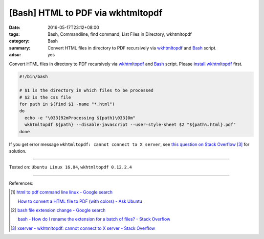 [Bash] HTML to PDF via wkhtmltopdf
##################################

:date: 2016-05-17T23:12+08:00
:tags: Bash, Commandline, find command, List Files in Directory, wkhtmltopdf
:category: Bash
:summary: Convert HTML files in directory to PDF recursively via wkhtmltopdf_
          and Bash_ script.
:adsu: yes


Convert HTML files in directory to PDF recursively via wkhtmltopdf_ and Bash_
script. Please `install wkhtmltopdf`_ first.

.. code-block:: sh

  #!/bin/bash

  # $1 is the directory in which files to be processed
  # $2 is the css file
  for path in $(find $1 -name "*.html")
  do
    echo -e "\033[92mProcessing ${path}\033[0m"
    wkhtmltopdf ${path} --disable-javascript --user-style-sheet $2 "${path%.html}.pdf"
  done

If you get error message ``wkhtmltopdf: cannot connect to X server``, see
`this question on Stack Overflow`_ [3]_ for solution.

.. adsu:: 2

----

Tested on: ``Ubuntu Linux 16.04``, ``wkhtmltopdf 0.12.2.4``

----

References:

.. [1] `html to pdf command line linux - Google search <https://www.google.com/search?q=html+to+pdf+command+line+linux>`_

       `How to convert a HTML file to PDF (with colors) - Ask Ubuntu <http://askubuntu.com/questions/320195/how-to-convert-a-html-file-to-pdf-with-colors>`_

.. [2] `bash file extension change - Google search <https://www.google.com/search?q=bash+file+extension+change>`_

       `bash - How do I rename the extension for a batch of files? - Stack Overflow <http://stackoverflow.com/questions/1224766/how-do-i-rename-the-extension-for-a-batch-of-files>`_

.. [3] `xserver - wkhtmltopdf: cannot connect to X server - Stack Overflow <http://stackoverflow.com/questions/9604625/wkhtmltopdf-cannot-connect-to-x-server>`_


.. _Bash: https://www.google.com/search?q=Bash
.. _wkhtmltopdf: http://wkhtmltopdf.org/
.. _this question on Stack Overflow: http://stackoverflow.com/questions/9604625/wkhtmltopdf-cannot-connect-to-x-server
.. _install wkhtmltopdf: https://www.google.com/search?q=install+wkhtmltopdf
